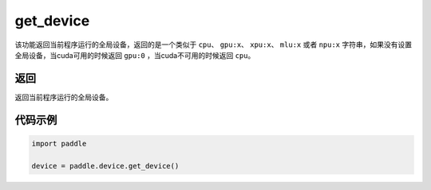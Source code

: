 .. _cn_api_get_device:

get_device
-------------------------------

.. py:function:: paddle.device.get_device()


该功能返回当前程序运行的全局设备，返回的是一个类似于 ``cpu``、 ``gpu:x``、 ``xpu:x``、 ``mlu:x`` 或者 ``npu:x`` 字符串，如果没有设置全局设备，当cuda可用的时候返回 ``gpu:0`` ，当cuda不可用的时候返回 ``cpu``。

返回
::::::::::::
返回当前程序运行的全局设备。

代码示例
::::::::::::

.. code-block:: python
        
    import paddle
    
    device = paddle.device.get_device()
